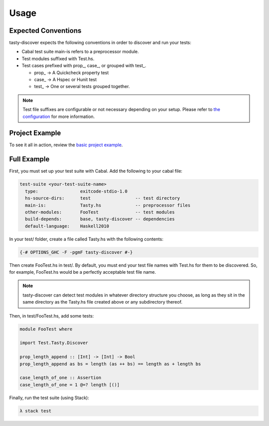 Usage
=====

Expected Conventions
--------------------

tasty-discover expects the following conventions in order to discover and run your tests:

* Cabal test suite main-is refers to a preprocessor module.
* Test modules suffixed with Test.hs.
* Test cases prefixed with prop\_, case\_, or grouped with test\_.

  * prop\_ -> A Quickcheck property test
  * case\_ -> A Hspec or Hunit test
  * test\_ -> One or several tests grouped together.

.. note:: Test file suffixes are configurable or not necessary depending on your setup.
          Please refer to `the configuration`_ for more information.

.. _the configuration: TODO

Project Example
---------------

To see it all in action, review the `basic project example`_.

.. _basic project example: https://github.com/lwm/tasty-discover/tree/master/example


Full Example
------------

First, you must set up your test suite with Cabal. Add the following to your cabal file:

.. code-block:: haskell

    test-suite <your-test-suite-name>
      type:                exitcode-stdio-1.0
      hs-source-dirs:      test                 -- test directory
      main-is:             Tasty.hs             -- preprocessor files
      other-modules:       FooTest              -- test modules
      build-depends:       base, tasty-discover -- dependencies
      default-language:    Haskell2010

In your test/ folder, create a file called Tasty.hs with the following contents:

.. code-block:: haskell

    {-# OPTIONS_GHC -F -pgmF tasty-discover #-}

Then create FooTest.hs in test/. By default, you must end your test file names
with Test.hs for them to be discovered. So, for example, FooTest.hs would be a
perfectly acceptable test file name.

.. note:: tasty-discover can detect test modules in whatever directory structure you choose,
          as long as they sit in the same directory as the Tasty.hs file created above or
          any subdirectory thereof.

Then, in test/FooTest.hs, add some tests:


.. code-block:: haskell

    module FooTest where

    import Test.Tasty.Discover

    prop_length_append :: [Int] -> [Int] -> Bool
    prop_length_append as bs = length (as ++ bs) == length as + length bs

    case_length_of_one :: Assertion
    case_length_of_one = 1 @=? length [()]

Finally, run the test suite (using Stack):

.. code-block:: bash

    λ stack test
